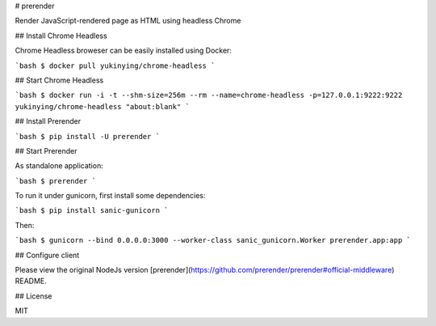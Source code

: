 # prerender

Render JavaScript-rendered page as HTML using headless Chrome

## Install Chrome Headless

Chrome Headless broweser can be easily installed using Docker:

```bash
$ docker pull yukinying/chrome-headless
```

## Start Chrome Headless

```bash
$ docker run -i -t --shm-size=256m --rm --name=chrome-headless -p=127.0.0.1:9222:9222 yukinying/chrome-headless "about:blank"
```

## Install Prerender

```bash
$ pip install -U prerender
```

## Start Prerender

As standalone application:

```bash
$ prerender
```

To run it under gunicorn, first install some dependencies:

```bash
$ pip install sanic-gunicorn
```

Then:

```bash
$ gunicorn --bind 0.0.0.0:3000 --worker-class sanic_gunicorn.Worker prerender.app:app
```

## Configure client

Please view the original NodeJs version [prerender](https://github.com/prerender/prerender#official-middleware) README.

## License

MIT


